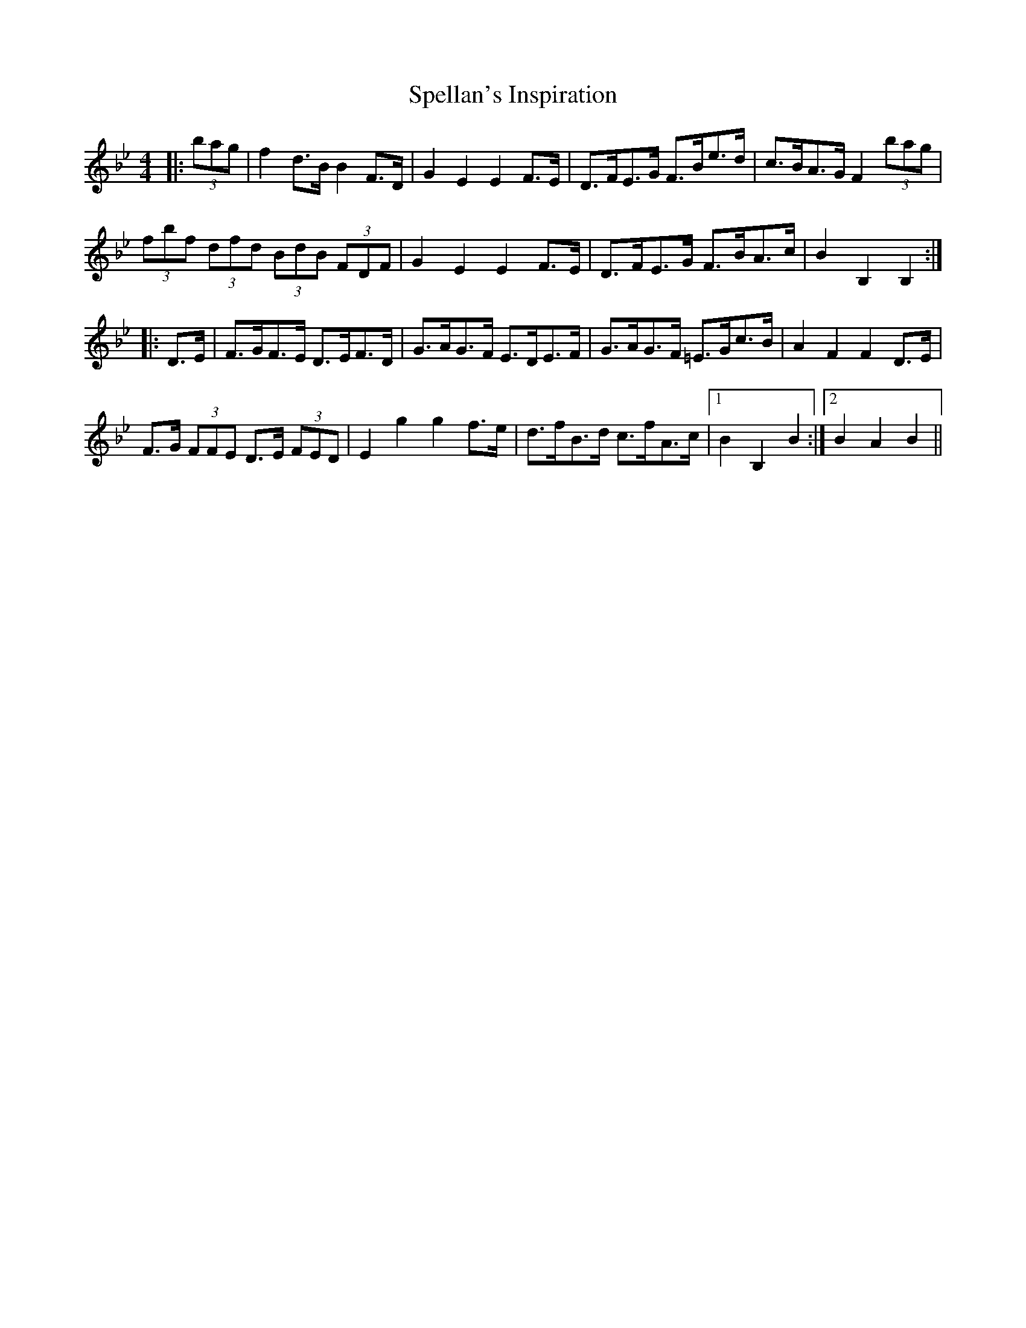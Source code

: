 X: 38019
T: Spellan's Inspiration
R: hornpipe
M: 4/4
K: Cdorian
K: BbMaj
|:(3bag|f2 d>B B2 F>D|G2 E2 E2 F>E|D>FE>G F>Be>d|c>BA>G F2 (3bag|
(3fbf (3dfd (3BdB (3FDF|G2 E2 E2 F>E|D>FE>G F>BA>c|B2 B,2 B,2:|
|:D>E|F>GF>E D>EF>D|G>AG>F E>DE>F|G>AG>F =E>Gc>B|A2 F2 F2 D>E|
F>G (3FFE D>E (3FED|E2 g2 g2 f>e|d>fB>d c>fA>c|1 B2 B,2 B2,:|2 B2 A2 B2||

